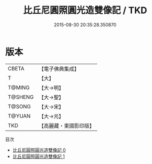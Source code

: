 #+TITLE: 比丘尼圓照圓光造雙像記 / TKD

#+DATE: 2015-08-30 20:35:28.350870
* 版本
 |     CBETA|【電子佛典集成】|
 |         T|【大】     |
 |    T@MING|【大→明】   |
 |   T@SHENG|【大→聖】   |
 |    T@SONG|【大→宋】   |
 |    T@YUAN|【大→元】   |
 |       TKD|【高麗藏・東國影印版】|
目次
 - [[file:KR6j0575_000.txt][比丘尼圓照圓光造雙像記 0]]
 - [[file:KR6j0575_001.txt][比丘尼圓照圓光造雙像記 1]]
